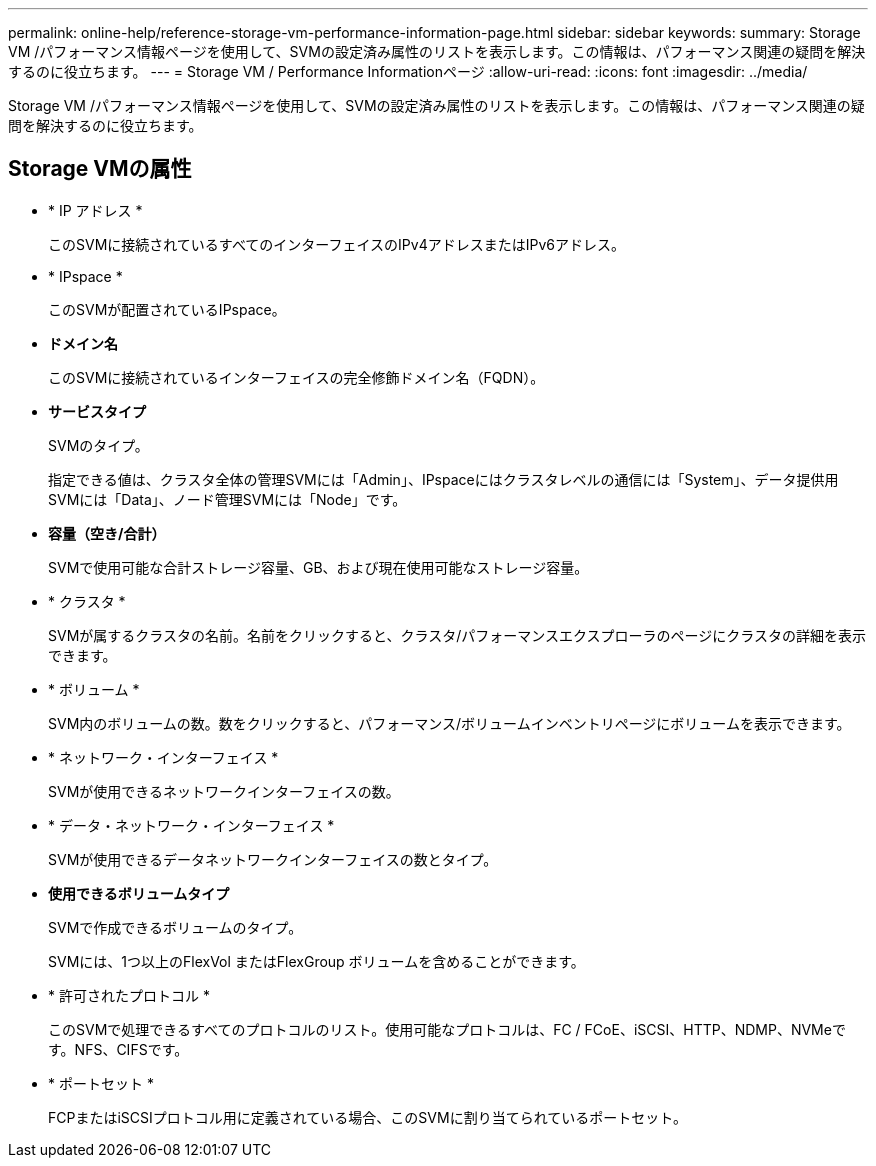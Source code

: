 ---
permalink: online-help/reference-storage-vm-performance-information-page.html 
sidebar: sidebar 
keywords:  
summary: Storage VM /パフォーマンス情報ページを使用して、SVMの設定済み属性のリストを表示します。この情報は、パフォーマンス関連の疑問を解決するのに役立ちます。 
---
= Storage VM / Performance Informationページ
:allow-uri-read: 
:icons: font
:imagesdir: ../media/


[role="lead"]
Storage VM /パフォーマンス情報ページを使用して、SVMの設定済み属性のリストを表示します。この情報は、パフォーマンス関連の疑問を解決するのに役立ちます。



== Storage VMの属性

* * IP アドレス *
+
このSVMに接続されているすべてのインターフェイスのIPv4アドレスまたはIPv6アドレス。

* * IPspace *
+
このSVMが配置されているIPspace。

* *ドメイン名*
+
このSVMに接続されているインターフェイスの完全修飾ドメイン名（FQDN）。

* *サービスタイプ*
+
SVMのタイプ。

+
指定できる値は、クラスタ全体の管理SVMには「Admin」、IPspaceにはクラスタレベルの通信には「System」、データ提供用SVMには「Data」、ノード管理SVMには「Node」です。

* *容量（空き/合計）*
+
SVMで使用可能な合計ストレージ容量、GB、および現在使用可能なストレージ容量。

* * クラスタ *
+
SVMが属するクラスタの名前。名前をクリックすると、クラスタ/パフォーマンスエクスプローラのページにクラスタの詳細を表示できます。

* * ボリューム *
+
SVM内のボリュームの数。数をクリックすると、パフォーマンス/ボリュームインベントリページにボリュームを表示できます。

* * ネットワーク・インターフェイス *
+
SVMが使用できるネットワークインターフェイスの数。

* * データ・ネットワーク・インターフェイス *
+
SVMが使用できるデータネットワークインターフェイスの数とタイプ。

* *使用できるボリュームタイプ*
+
SVMで作成できるボリュームのタイプ。

+
SVMには、1つ以上のFlexVol またはFlexGroup ボリュームを含めることができます。

* * 許可されたプロトコル *
+
このSVMで処理できるすべてのプロトコルのリスト。使用可能なプロトコルは、FC / FCoE、iSCSI、HTTP、NDMP、NVMeです。NFS、CIFSです。

* * ポートセット *
+
FCPまたはiSCSIプロトコル用に定義されている場合、このSVMに割り当てられているポートセット。


